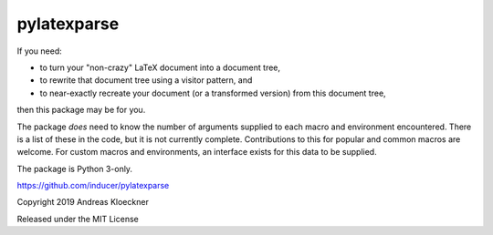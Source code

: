 pylatexparse
------------

If you need:

* to turn your "non-crazy" LaTeX document into a document tree,
* to rewrite that document tree using a visitor pattern, and
* to near-exactly recreate your document (or a transformed version) 
  from this document tree,

then this package may be for you.

The package *does* need to know the number of arguments supplied to each macro
and environment encountered. There is a list of these in the code, but it is
not currently complete. Contributions to this for popular and common macros are
welcome. For custom macros and environments, an interface exists for this data
to be supplied.

The package is Python 3-only.

https://github.com/inducer/pylatexparse

Copyright 2019 Andreas Kloeckner

Released under the MIT License
